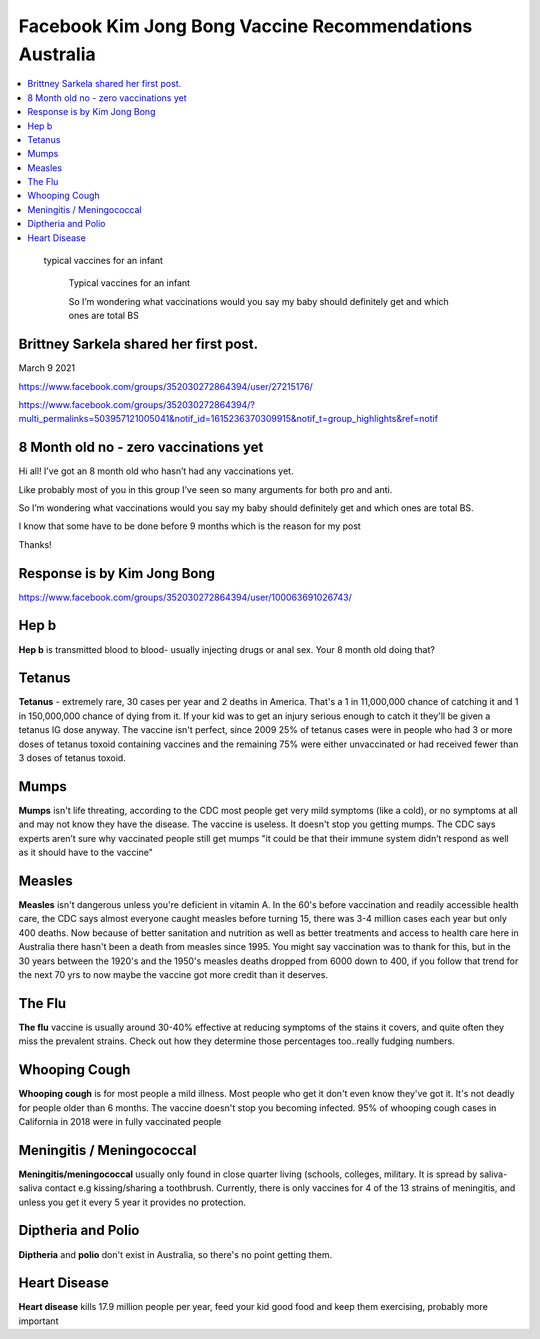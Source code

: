 Facebook Kim Jong Bong Vaccine Recommendations Australia
============================================================

.. contents::
    :local:
  


.. figure:: assets/Vaccines/Vaccine-Schedule/infant-typical-vacines.jpg
    :width: 80 %
    
 typical vaccines for an infant  

    Typical vaccines for an infant     
    
    So I’m wondering what vaccinations would you say my baby should definitely get and which ones are total BS




Brittney Sarkela shared her first post.
------------------------------------------

March 9 2021

https://www.facebook.com/groups/352030272864394/user/27215176/

https://www.facebook.com/groups/352030272864394/?multi_permalinks=503957121005041&notif_id=1615236370309915&notif_t=group_highlights&ref=notif

8 Month old no - zero vaccinations yet
------------------------------------------

Hi all! I’ve got an 8 month old who hasn’t had any vaccinations yet. 

Like probably most of you in this group I’ve seen so many arguments for both pro and anti.

So I’m wondering what vaccinations would you say my baby should definitely get and which ones are total BS.

I know that some have to be done before 9 months which is the reason for my post 

Thanks!

Response is by Kim Jong Bong
-----------------------------

https://www.facebook.com/groups/352030272864394/user/100063691026743/

Hep b
------------------------------------------

**Hep b** is transmitted blood to blood- usually injecting drugs or anal sex. Your 8 month old doing that?

Tetanus
------------------------------------------

**Tetanus** - extremely rare, 30 cases per year and 2 deaths in America. That's a 1 in 11,000,000 chance of catching it and 1 in 150,000,000 chance of dying from it. If your kid was to get an injury serious enough to catch it they'll be given a tetanus IG dose anyway. The vaccine isn't perfect, since 2009 25% of tetanus cases were in people who had 3 or more doses of tetanus toxoid containing vaccines and the remaining 75% were either unvaccinated or had received fewer than 3 doses of tetanus toxoid.

Mumps
------------------------------------------

**Mumps** isn't life threating, according to the CDC most people get very mild symptoms (like a cold), or no symptoms at all and may not know they have the disease. The vaccine is useless. It doesn't stop you getting mumps. The CDC says experts aren’t sure why vaccinated people still get mumps "it could be that their immune system didn’t respond as well as it should have to the vaccine"

Measles
------------------------------------------

**Measles** isn't dangerous unless you're deficient in vitamin A. In the 60's before vaccination and readily accessible health care, the CDC says almost everyone caught measles before turning 15, there was 3-4 million cases each year but only 400 deaths. Now because of better sanitation and nutrition as well as better treatments and access to health care here in Australia there hasn't been a death from measles since 1995. You might say vaccination was to thank for this, but in the 30 years between the 1920's and the 1950's measles deaths dropped from 6000 down to 400, if you follow that trend for the next 70 yrs to now maybe the vaccine got more credit than it deserves.

The Flu
------------------------------------------

**The flu** vaccine is usually around 30-40% effective at reducing symptoms of the stains it covers, and quite often they miss the prevalent strains. Check out how they determine those percentages too..really fudging numbers.

Whooping Cough
------------------------------------------

**Whooping cough** is for most people a mild illness. Most people who get it don't even know they've got it. It's not deadly for people older than 6 months. The vaccine doesn't stop you becoming infected. 95% of whooping cough cases in California in 2018 were in fully vaccinated people

Meningitis / Meningococcal
------------------------------------------

**Meningitis/meningococcal** usually only found in close quarter living (schools, colleges, military. It is spread by saliva-saliva contact e.g kissing/sharing a toothbrush. Currently, there is only vaccines for 4 of the 13 strains of meningitis, and unless you get it every 5 year it provides no protection.

Diptheria and Polio
------------------------------------------

**Diptheria** and **polio** don't exist in Australia, so there's no point getting them.

Heart Disease
------------------------------------------

**Heart disease** kills 17.9 million people per year, feed your kid good food and keep them exercising, probably more important
